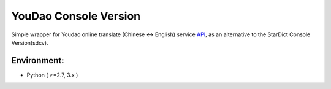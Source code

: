 YouDao Console Version
======================

Simple wrapper for Youdao online translate (Chinese <-> English) service
`API <http://fanyi.youdao.com/openapi?path=data-mode>`__, as an
alternative to the StarDict Console Version(sdcv).

Environment:
------------

-  Python ( >=2.7, 3.x )


